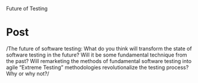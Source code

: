 #+OPTIONS: num:nil toc:nil author:nil timestamp:nil creator:nil

Future of Testing

* Post
  /The future of software testing: What do you think will transform the state of software testing in
  the future? Will it be some fundamental technique from the past? Will remarketing the methods of
  fundamental software testing into agile “Extreme Testing” methodologies revolutionalize the
  testing process? Why or why not?/

